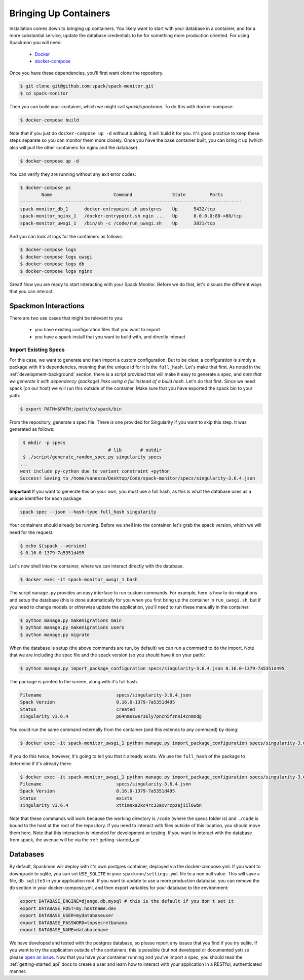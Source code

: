 .. _getting-started_install:

======================
Bringing Up Containers
======================

Installation comes down to bringing up containers. You likely want to start with
your database in a container, and for a more substantial service, update
the database credentials to be for something more production oriented.
For using Spackmon you will need:

 - `Docker <https://docs.docker.com/get-docker/>`_
 - `docker-compose <https://docs.docker.com/compose/install/>`_


Once you have these dependencies, you'll first want clone the repository.

.. code-block:: console

     $ git clone git@github.com:spack/spack-monitor.git
     $ cd spack-monitor

Then you can build your container, which we might call `spack/spackmon`.
To do this with docker-compose:


.. code-block:: console

    $ docker-compose build
      
Note that if you just do ``docker-compose up -d`` without building, it will build
it for you. It's good practice to keep these steps separate so you can monitor them
more closely. Once you have the base container built, you can bring it up (which also will pull
the other containers for nginx and the database).


.. code-block:: console

    $ docker-compose up -d


You can verify they are running without any exit error codes:

.. code-block:: console

    $ docker-compose ps
            Name                       Command               State         Ports       
    -----------------------------------------------------------------------------------
    spack-monitor_db_1      docker-entrypoint.sh postgres    Up      5432/tcp          
    spack-monitor_nginx_1   /docker-entrypoint.sh ngin ...   Up      0.0.0.0:80->80/tcp
    spack-monitor_uwsgi_1   /bin/sh -c /code/run_uwsgi.sh    Up      3031/tcp  


And you can look at logs for the containers as follows:

.. code-block:: console

    $ docker-compose logs
    $ docker-compose logs uwsgi
    $ docker-compose logs db
    $ docker-compose logs nginx


Great! Now you are ready to start interacting with your Spack Monitor. Before we
do that, let's discuss the different ways that you can interact.    

Spackmon Interactions
=====================

There are two use cases that might be relevant to you:

 - you have existing configuration files that you want to import
 - you have a spack install that you want to build with, and directly interact
 
Import Existing Specs
*********************

For this case, we want to generate and then import a custom configuration. But to be 
clear, a configuration is simply a package with it's dependencies, meaning that the
unique id for it is the ``full_hash``. Let's make that first. As noted in the :ref:`development-background` 
section, there is a script provided that will make it easy to generate a spec,
and *note that we generate it with dependency (package) links using a full instead of a build hash*. 
Let's do that first. Since we need spack (on our host) we will run this outside of the container.
Make sure that you have exported the spack bin to your path:

.. code-block:: console

    $ export PATH=$PATH:/path/to/spack/bin


From the repository, generate a spec file. There is one provided for Singularity
if you want to skip this step. It was generated as follows:

.. code-block:: console

     $ mkdir -p specs
                                     # lib       # outdir
     $ ./script/generate_random_spec.py singularity specs
    ...
    wont include py-cython due to variant constraint +python
    Success! Saving to /home/vanessa/Desktop/Code/spack-monitor/specs/singularity-3.6.4.json


**Important** If you want to generate this on your own, you must use a full hash,
as this is what the database uses as a unique identifier for each package.

.. code-block:: console

    spack spec --json --hash-type full_hash singularity
    

Your containers should already be running. Before we shell into the container,
let's grab the spack version, which we will need for the request.

.. code-block:: console

    $ echo $(spack --version)
    $ 0.16.0-1379-7a5351d495

Let's now shell into the container, where we can interact directly with the database.

.. code-block:: console
   
   $ docker exec -it spack-monitor_uwsgi_1 bash


The script ``manage.py`` provides an easy interface to run custom commands. For example,
here is how to do migrations and setup the database (this is done automatically for
you when you first bring up the container in ``run_uwsgi.sh``, but if you need to change
models or otherwise update the application, you'll need to run these manually in the
container:

.. code-block:: console

    $ python manage.py makemigrations main
    $ python manage.py makemigrations users
    $ python manage.py migrate
    

When the database is setup (the above commands are run, by default)
we can run a command to do the import. Note that we are including the spec file
and the spack version (so you should have it on your path):

.. code-block:: console

    $ python manage.py import_package_configuration specs/singularity-3.6.4.json 0.16.0-1379-7a5351d495
    
    
The package is printed to the screen, along with it's full hash.


.. code-block:: console

    Filename                            specs/singularity-3.6.4.json       
    Spack Version                       0.16.0-1379-7a5351d495             
    Status                              created                            
    singularity v3.6.4                  p64nmszwer36ly7pnch5fznni4cnmndg 
    
You could run the same command externally from the container (and this extends to any command) by doing:

.. code-block:: console

    $ docker exec -it spack-monitor_uwsgi_1 python manage.py import_package_configuration specs/singularity-3.6.4.json


If you do this twice, however, it's going to tell you that it already exists.
We use the ``full_hash`` of the package to determine if it's already there.

.. code-block:: console

    $ docker exec -it spack-monitor_uwsgi_1 python manage.py import_package_configuration specs/singularity-3.6.4.json $(spack --version)
    Filename                            specs/singularity-3.6.4.json       
    Spack Version                       0.16.0-1379-7a5351d495             
    Status                              exists                             
    singularity v3.6.4                  xttimnxa2kc4rc33axvrcpzejiil6wbn   


Note that these commands will work because the working directory is ``/code`` (where the specs folder is)
and ``./code`` is bound to the host at the root of the repository.  If you need to interact
with files outside of this location, you should move them here.
Note that this interaction is intended for development or testing. If you
want to interact with the database from spack, the avenue will be via the
:ref:`getting-started_api`.

Databases
=========

By default, Spackmon will deploy with it's own postgres container, deployed
via the docker-compose.yml. If you want to downgrade to sqlite, you can
set ``USE_SQLITE`` in your ``spackmon/settings.yml`` file to a non null value.
This will save a file, ``db.sqlite3`` in your application root.
If you want to update to use a more production database, you can remove the 
``db`` section in your docker-compose.yml, and then export variables for 
your database to the environment:

.. code-block:: console

    export DATABASE_ENGINE=django.db.mysql # this is the default if you don't set it
    export DATABASE_HOST=my.hostname.dev
    export DATABASE_USER=mydatabaseuser
    export DATABASE_PASSWORD=topsecretbanana
    export DATABASE_NAME=databasename

We have developed and tested with the postgres database, so please report any issues
that you find if you try sqlite. If you want to try the application outside of the containers,
this is possible (but not developed or documented yet) so please `open an issue <https://github.com/spackmon/spack-monitor>`_.
Now that you have your container running and you've import a spec, you should
read the :ref:`getting-started_api` docs to create a user and learn how to
interact with your application in a RESTful, authenticated manner.
